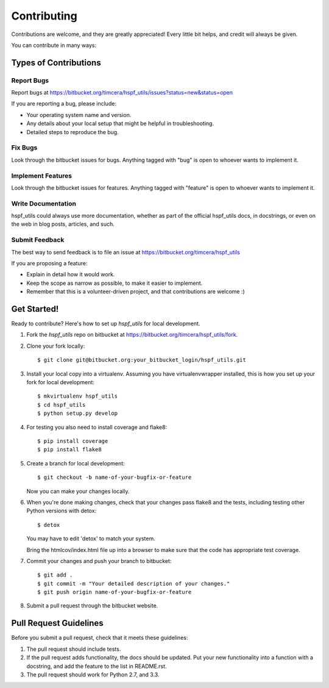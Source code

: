 ============
Contributing
============

Contributions are welcome, and they are greatly appreciated! Every
little bit helps, and credit will always be given.

You can contribute in many ways:

Types of Contributions
----------------------

Report Bugs
~~~~~~~~~~~
Report bugs at https://bitbucket.org/timcera/hspf_utils/issues?status=new&status=open

If you are reporting a bug, please include:

* Your operating system name and version.
* Any details about your local setup that might be helpful in troubleshooting.
* Detailed steps to reproduce the bug.

Fix Bugs
~~~~~~~~
Look through the bitbucket issues for bugs. Anything tagged with "bug"
is open to whoever wants to implement it.

Implement Features
~~~~~~~~~~~~~~~~~~
Look through the bitbucket issues for features. Anything tagged with "feature"
is open to whoever wants to implement it.

Write Documentation
~~~~~~~~~~~~~~~~~~~
hspf_utils could always use more documentation, whether as part of the
official hspf_utils docs, in docstrings, or even on the web in blog
posts, articles, and such.

Submit Feedback
~~~~~~~~~~~~~~~
The best way to send feedback is to file an issue at https://bitbucket.org/timcera/hspf_utils

If you are proposing a feature:

* Explain in detail how it would work.
* Keep the scope as narrow as possible, to make it easier to implement.
* Remember that this is a volunteer-driven project, and that contributions
  are welcome :)

Get Started!
------------
Ready to contribute? Here's how to set up `hspf_utils` for local development.

1. Fork the `hspf_utils` repo on bitbucket at
   https://bitbucket.org/timcera/hspf_utils/fork.

2. Clone your fork locally::

    $ git clone git@bitbucket.org:your_bitbucket_login/hspf_utils.git

3. Install your local copy into a virtualenv. Assuming you have
   virtualenvwrapper installed, this is how you set up your fork for local
   development::

    $ mkvirtualenv hspf_utils
    $ cd hspf_utils
    $ python setup.py develop

4. For testing you also need to install coverage and flake8::

    $ pip install coverage
    $ pip install flake8

5. Create a branch for local development::

    $ git checkout -b name-of-your-bugfix-or-feature

   Now you can make your changes locally.

6. When you're done making changes, check that your changes pass flake8 and the
   tests, including testing other Python versions with detox::

    $ detox

   You may have to edit 'detox' to match your system.

   Bring the htmlcov/index.html file up into a browser to make sure that the
   code has appropriate test coverage.

7. Commit your changes and push your branch to bitbucket::

    $ git add .
    $ git commit -m "Your detailed description of your changes."
    $ git push origin name-of-your-bugfix-or-feature

8. Submit a pull request through the bitbucket website.

Pull Request Guidelines
-----------------------
Before you submit a pull request, check that it meets these guidelines:

1. The pull request should include tests.
2. If the pull request adds functionality, the docs should be updated. Put
   your new functionality into a function with a docstring, and add the
   feature to the list in README.rst.
3. The pull request should work for Python 2.7, and 3.3.
